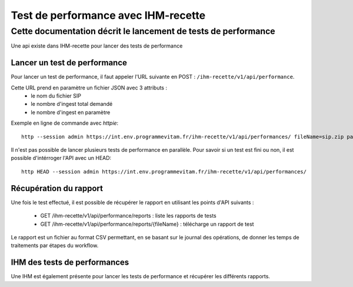 Test de performance avec IHM-recette
####################################

Cette documentation décrit le lancement de tests de performance
---------------------------------------------------------------

Une api existe dans IHM-recette pour lancer des tests de performance

Lancer un test de performance
*****************************

Pour lancer un test de performance, il faut appeler l'URL suivante en POST : ``/ihm-recette/v1/api/performance``.

Cette URL prend en paramètre un fichier JSON avec 3 attributs :
 - le nom du fichier SIP
 - le nombre d'ingest total demandé
 - le nombre d'ingest en paramètre

Exemple en ligne de commande avec `httpie`::

    http --session admin https://int.env.programmevitam.fr/ihm-recette/v1/api/performances/ fileName=sip.zip parallelIngest=1 numberOfIngest=1

Il n'est pas possible de lancer plusieurs tests de performance en parallèle. Pour savoir si un test est fini ou non, il est possible d'intérroger l'API avec un HEAD::

    http HEAD --session admin https://int.env.programmevitam.fr/ihm-recette/v1/api/performances/


Récupération du rapport
***********************

Une fois le test effectué, il est possible de récupérer le rapport en utilisant les points d'API suivants :

 - GET /ihm-recette/v1/api/performance/reports : liste les rapports de tests
 - GET /ihm-recette/v1/api/performance/reports/{fileName} : télécharge un rapport de test

Le rapport est un fichier au format CSV permettant, en se basant sur le journal des opérations, de donner les temps de traitements par étapes du workflow.

IHM des tests de performances
*****************************

Une IHM est également présente pour lancer les tests de performance et récupérer les différents rapports.
